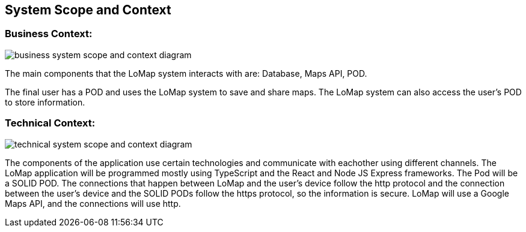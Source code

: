[[section-system-scope-and-context]]
== System Scope and Context

=== Business Context:

:imagesdir: images/
image::03_system_scope_context_business.png[business system scope and context diagram]

The main components that the LoMap system interacts with are: Database, Maps API, POD.

The final user has a POD and uses the LoMap system to save and share maps. The LoMap system can also access the user's POD to store information.

=== Technical Context:

:imagesdir: images/
image::03_system_scope_context_technical.png[technical system scope and context diagram]

The components of the application use certain technologies and communicate with eachother using different channels. The LoMap application will be programmed mostly using TypeScript and the React and Node JS Express frameworks. The Pod will be a SOLID POD. The connections that happen between LoMap and the user's device follow the http protocol and the connection between the user's device and the SOLID PODs follow the https protocol, so the information is secure. LoMap will use a Google Maps API, and the connections will use http.
